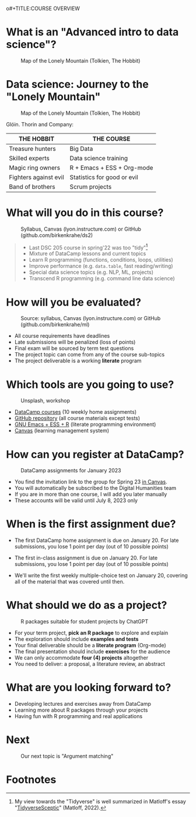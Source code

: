 o#+TITLE:COURSE OVERVIEW
#+AUTHOR: Marcus Birkenkrahe
#+SUBTITLE: CSC 205 - ADVANCED INTRODUCTION TO DATA SCIENCE - SPRING 23
#+STARTUP: overview hideblocks indent
#+OPTIONS: toc:nil num:nil ^:nil
#+attr_html: :width 600px
[[../img/cover.jpg]]

* What is an "Advanced intro to data science"?
#+attr_latex: :width 400px
#+caption: Map of the Lonely Mountain (Tolkien, The Hobbit)
[[../img/0_lonelymountain.png]]

* Data science: Journey to the "Lonely Mountain"
#+attr_latex: :width 400px
#+caption: Map of the Lonely Mountain (Tolkien, The Hobbit)
[[../img/0_dwarves.jpg]]

Glóin. Thorin and Company:

| THE HOBBIT            | THE COURSE                  |
|-----------------------+-----------------------------|
| Treasure hunters      | Big Data                    |
| Skilled experts       | Data science training       |
| Magic ring owners     | R + Emacs + ESS + Org-mode  |
| Fighters against evil | Statistics for good or evil |
| Band of brothers      | Scrum projects              |

* What will you do in this course?
#+attr_html: :width 350px
#+attr_latex: :width 250px
#+caption: Syllabus, Canvas (lyon.instructure.com) or GitHub (github.com/birkenkrahe/ds2)
[[../img/0_schedule.png]]

#+begin_quote
- Last DSC 205 course in spring'22 was too "tidy"[fn:2]
- Mixture of DataCamp lessons and current topics
- Learn R programming (functions, conditions, loops, utilities)
- Improve performance (e.g. ~data.table~, fast reading/writing)
- Special data science topics (e.g. NLP, ML, projects)
- Transcend R programming (e.g. command line data science)
#+end_quote


* How will you be evaluated?
#+attr_html: :width 400px
#+attr_latex: :width 400px
#+caption: Source: syllabus, Canvas (lyon.instructure.com) or GitHub (github.com/birkenkrahe/ml)
[[../img/0_grades.png]]

- All course requirements have deadlines
- Late submissions will be penalized (loss of points)
- Final exam will be sourced by term test questions
- The project topic can come from any of the course sub-topics
- The project deliverable is a working *literate* program

* Which tools are you going to use?
#+attr_html: :width 500px
#+attr_latex: :width 300px
#+caption: Unsplash, workshop
[[../img/0_tools.png]]

- [[https://app.datacamp.com/learn/skill-tracks/text-mining-with-r][DataCamp courses]] (10 weekly home assignments)
- [[https://github.com/birkenkrahe/tm][GitHub repository]] (all course materials except tests)
- [[https://github.com/birkenkrahe/org/blob/master/FAQ.org][GNU Emacs + ESS + R]] (literate programming environment)
- [[https://lyon.instructure.com/][Canvas]] (learning management system)

* How can you register at DataCamp?
#+attr_latex: :width 400px
#+caption: DataCamp assignments for January 2023
[[../img/0_datacamp.png]]

- You find the invitation link to the group for Spring 23 [[https://lyon.instructure.com/courses/1041/pages/course-links][in Canvas]].
- You will automatically be subscribed to the Digital Humanities team
- If you are in more than one course, I will add you later manually
- These accounts will be valid until July 8, 2023 only

* When is the first assignment due?
#+attr_html: :width 300px
#+attr_latex: :width 300px
[[../img/0_test.jpg]]

- The first DataCamp home assignment is due on January 20. For late
  submissions, you lose 1 point per day (out of 10 possible points)

- The first in-class assignment is due on January 20. For late
  submissions, you lose 1 point per day (out of 10 possible points)

- We'll write the first weekly multiple-choice test on January 20,
  covering all of the material that was covered until then.

* What should we do as a project?
#+attr_latex: :width 500px
#+caption: R packages suitable for student projects by ChatGPT
[[../img/0_chatgpt.png]]

- For your term project, *pick an R package* to explore and explain
- The exploration should include *examples and tests*
- Your final deliverable should be a *literate program* (Org-mode)
- The final presentation should include *exercises* for the audience
- We can only accommodate *four (4) projects* altogether
- You need to deliver:
  a proposal, a literature review, an abstract

* What are you looking forward to?
#+attr_html: :width 400px
#+attr_latex: :width 250px
[[../img/0_package.jpg]]

- Developing lectures and exercises away from DataCamp
- Learning more about R packages through your projects
- Having fun with R programming and real applications

* Next
#+attr_html: :width 400px
#+attr_latex: :width 250px
#+caption: Our next topic is "Argument matching"
[[../img/0_argument.jpg]]

* Footnotes
[fn:2]My view towards the "Tidyverse" is well summarized in Matloff's
essay "[[https://github.com/matloff/TidyverseSkeptic][TidyverseSceptic]]" (Matloff, 2022).

[fn:1]Maps and GIS (Geographic Information Systems) are super cool but
deserve an introductory course on their own. The focus of my teaching
is to get you practical experience that you can use on the job instead
of a broad conceptual overview (though the latter would be easier for
all of us).
